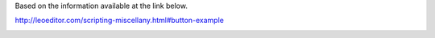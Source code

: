 Based on the information available at the link below.

http://leoeditor.com/scripting-miscellany.html#button-example

.. image:: leo_scripting_buttons_example_promoting_child_bodies.gif
